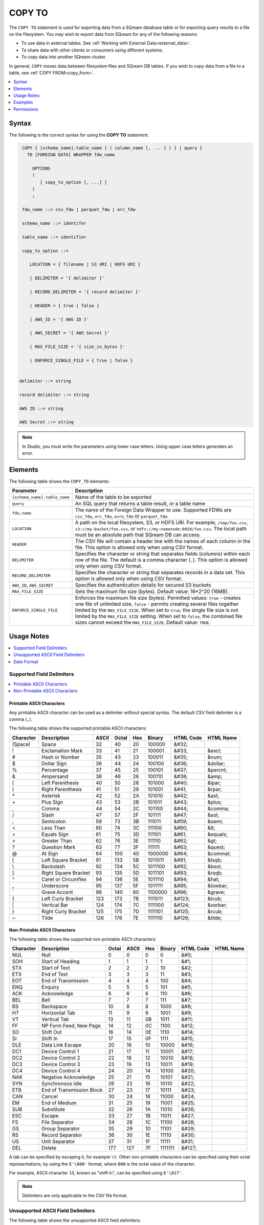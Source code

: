 .. _copy_to:

**********************
COPY TO
**********************

The ``COPY TO`` statement is used for exporting data from a SQream database table or for exporting query results to a file on the filesystem.
You may wish to export data from SQream for any of the following reasons:

* To use data in external tables. See :ref:`Working with External Data<external_data>`.
* To share data with other clients or consumers using different systems.
* To copy data into another SQream cluster.

In general, ``COPY`` moves data between filesystem files and SQream DB tables. If you wish to copy data from a file to a table, see :ref:`COPY FROM<copy_from>`.

.. contents:: 
   :local:
   :depth: 1

Syntax
==========
The following is the correct syntax for using the **COPY TO** statement:

.. code-block:: postgres

   COPY { [schema_name].table_name [ ( column_name [, ... ] ) ] | query } 
     TO [FOREIGN DATA] WRAPPER fdw_name
      
       OPTIONS
       (
          [ copy_to_option [, ...] ]
       )
       ;
       
   fdw_name ::= csv_fdw | parquet_fdw | orc_fdw
   
   schema_name ::= identifer
  
   table_name ::= identifier

   copy_to_option ::= 

      LOCATION = { filename | S3 URI | HDFS URI }   
      
      | DELIMITER = '{ delimiter }'
      
      | RECORD_DELIMITER = '{ record delimiter }'
      
      | HEADER = { true | false }
      
      | AWS_ID = '{ AWS ID }'
      
      | AWS_SECRET = '{ AWS Secret }'
	  
      | MAX_FILE_SIZE = '{ size_in_bytes }'
	  
      | ENFORCE_SINGLE_FILE = { true | false }


  delimiter ::= string

  record delimiter ::= string

  AWS ID ::= string

  AWS Secret ::= string

  
.. note:: In Studio, you must write the parameters using lower case letters. Using upper case letters generates an error.

Elements
============
The following table shows the ``COPY_TO`` elements:

.. list-table:: 
   :widths: auto
   :header-rows: 1
   
   * - Parameter
     - Description
   * - ``[schema_name].table_name``
     - Name of the table to be exported
   * - ``query``
     - An SQL query that returns a table result, or a table name
   * - ``fdw_name``
     - The name of the Foreign Data Wrapper to use. Supported FDWs are ``csv_fdw``, ``orc_fdw``, ``avro_fdw`` or ``parquet_fdw``.
   * - ``LOCATION``
     - A path on the local filesystem, S3, or HDFS URI. For example, ``/tmp/foo.csv``, ``s3://my-bucket/foo.csv``, or ``hdfs://my-namenode:8020/foo.csv``. The local path must be an absolute path that SQream DB can access.
   * - ``HEADER``
     - The CSV file will contain a header line with the names of each column in the file. This option is allowed only when using CSV format.
   * - ``DELIMITER``
     - Specifies the character or string that separates fields (columns) within each row of the file. The default is a comma character (``,``). This option is allowed only when using CSV format.
   * - ``RECORD_DELIMITER``
     - Specifies the character or string that separates records in a data set. This option is allowed only when using CSV format.
   * - ``AWS_ID``, ``AWS_SECRET``
     - Specifies the authentication details for secured S3 buckets
   * - ``MAX_FILE_SIZE``
     - Sets the maximum file size (bytes). Default value: 16*2^20 (16MB).
   * - ``ENFORCE_SINGLE_FILE``
     - Enforces the maximum file size (bytes). Permitted values: ``true`` - creates one file of unlimited size, ``false`` - permits creating several files together limited by the ``MAX_FILE_SIZE``. When set to ``true``, the single file size is not limited by the ``MAX_FILE_SIZE`` setting. When set to ``false``, the combined file sizes cannot exceed the ``MAX_FILE_SIZE``. Default value: ``TRUE``.

Usage Notes
===========

.. contents:: 
   :local:
   :depth: 1

Supported Field Delimiters
------------------------------

.. contents:: 
   :local:
   :depth: 1

Printable ASCII Characters
^^^^^^^^^^^^^^^^^^^^^
Any printable ASCII character can be used as a delimiter without special syntax. The default CSV field delimiter is a comma (``,``).

The following table shows the supported printable ASCII characters:

+---------------+----------------------+-----------+-----------+---------+------------+---------------+---------------+
| **Character** | **Description**      | **ASCII** | **Octal** | **Hex** | **Binary** | **HTML Code** | **HTML Name** |
+---------------+----------------------+-----------+-----------+---------+------------+---------------+---------------+
| (Space)       | Space                | 32        | 40        | 20      | 100000     | &#32;         |               |
+---------------+----------------------+-----------+-----------+---------+------------+---------------+---------------+
| !             | Exclamation Mark     | 33        | 41        | 21      | 100001     | &#33;         | &excl;        |
+---------------+----------------------+-----------+-----------+---------+------------+---------------+---------------+
| #             | Hash or Number       | 35        | 43        | 23      | 100011     | &#35;         | &num;         |
+---------------+----------------------+-----------+-----------+---------+------------+---------------+---------------+
| $             | Dollar Sign          | 36        | 44        | 24      | 100100     | &#36;         | &dollar;      |
+---------------+----------------------+-----------+-----------+---------+------------+---------------+---------------+
| %             | Percentage           | 37        | 45        | 25      | 100101     | &#37;         | &percnt;      |
+---------------+----------------------+-----------+-----------+---------+------------+---------------+---------------+
| &             | Ampersand            | 38        | 46        | 26      | 100110     | &#38;         | &amp;         |
+---------------+----------------------+-----------+-----------+---------+------------+---------------+---------------+
| (             | Left Parenthesis     | 40        | 50        | 28      | 101000     | &#40;         | &lpar;        |
+---------------+----------------------+-----------+-----------+---------+------------+---------------+---------------+
| )             | Right Parenthesis    | 41        | 51        | 29      | 101001     | &#41;         | &rpar;        |
+---------------+----------------------+-----------+-----------+---------+------------+---------------+---------------+
| \*\           | Asterisk             | 42        | 52        | 2A      | 101010     | &#42;         | &ast;         |
+---------------+----------------------+-----------+-----------+---------+------------+---------------+---------------+
| \+\           | Plus Sign            | 43        | 53        | 2B      | 101011     | &#43;         | &plus;        |
+---------------+----------------------+-----------+-----------+---------+------------+---------------+---------------+
| ,             | Comma                | 44        | 54        | 2C      | 101100     | &#44;         | &comma;       |
+---------------+----------------------+-----------+-----------+---------+------------+---------------+---------------+
| /             | Slash                | 47        | 57        | 2F      | 101111     | &#47;         | &sol;         |
+---------------+----------------------+-----------+-----------+---------+------------+---------------+---------------+
| ;             | Semicolon            | 59        | 73        | 3B      | 111011     | &#59;         | &semi;        |
+---------------+----------------------+-----------+-----------+---------+------------+---------------+---------------+
| <             | Less Than            | 60        | 74        | 3C      | 111100     | &#60;         | &lt;          |
+---------------+----------------------+-----------+-----------+---------+------------+---------------+---------------+
| =             | Equals Sign          | 61        | 75        | 3D      | 111101     | &#61;         | &equals;      |
+---------------+----------------------+-----------+-----------+---------+------------+---------------+---------------+
| >             | Greater Than         | 62        | 76        | 3E      | 111110     | &#62;         | &gt;          |
+---------------+----------------------+-----------+-----------+---------+------------+---------------+---------------+
| ?             | Question Mark        | 63        | 77        | 3F      | 111111     | &#63;         | &quest;       |
+---------------+----------------------+-----------+-----------+---------+------------+---------------+---------------+
| @             | At Sign              | 64        | 100       | 40      | 1000000    | &#64;         | &commat;      |
+---------------+----------------------+-----------+-----------+---------+------------+---------------+---------------+
| [             | Left Square Bracket  | 91        | 133       | 5B      | 1011011    | &#91;         | &lsqb;        |
+---------------+----------------------+-----------+-----------+---------+------------+---------------+---------------+
| \\            | Backslash            | 92        | 134       | 5C      | 1011100    | \&\#92\;      | &bsol;        |
+---------------+----------------------+-----------+-----------+---------+------------+---------------+---------------+
| ]             | Right Square Bracket | 93        | 135       | 5D      | 1011101    | &#93;         | &rsqb;        |
+---------------+----------------------+-----------+-----------+---------+------------+---------------+---------------+
| ^             | Caret or Circumflex  | 94        | 136       | 5E      | 1011110    | &#94;         | &hat;         |
+---------------+----------------------+-----------+-----------+---------+------------+---------------+---------------+
| _             | Underscore           | 95        | 137       | 5F      | 1011111    | &#95;         | &lowbar;      |
+---------------+----------------------+-----------+-----------+---------+------------+---------------+---------------+
| `             | Grave Accent         | 96        | 140       | 60      | 1100000    | &#96;         | &grave;       |
+---------------+----------------------+-----------+-----------+---------+------------+---------------+---------------+
| {             | Left Curly Bracket   | 123       | 173       | 7B      | 1111011    | &#123;        | &lcub;        |
+---------------+----------------------+-----------+-----------+---------+------------+---------------+---------------+
| \|\           | Vertical Bar         | 124       | 174       | 7C      | 1111100    | &#124;        | &verbar;      |
+---------------+----------------------+-----------+-----------+---------+------------+---------------+---------------+
| }             | Right Curly Bracket  | 125       | 175       | 7D      | 1111101    | &#125;        | &rcub;        |
+---------------+----------------------+-----------+-----------+---------+------------+---------------+---------------+
| ~             | Tilde                | 126       | 176       | 7E      | 1111110    | &#126;        | &tilde;       |
+---------------+----------------------+-----------+-----------+---------+------------+---------------+---------------+

Non-Printable ASCII Characters
^^^^^^^^^^^^^^^^^^^^^^^^^^^^
The following table shows the supported non-printable ASCII characters:

+---------------+---------------------------+-----------+-----------+---------+------------+---------------+---------------+
| **Character** | **Description**           | **Octal** | **ASCII** | **Hex** | **Binary** | **HTML Code** | **HTML Name** |
+---------------+---------------------------+-----------+-----------+---------+------------+---------------+---------------+
| NUL           | Null                      | 0         | 0         | 0       | 0          | &#0;          |               |
+---------------+---------------------------+-----------+-----------+---------+------------+---------------+---------------+
| SOH           | Start of Heading          | 1         | 1         | 1       | 1          | &#1;          |               |
+---------------+---------------------------+-----------+-----------+---------+------------+---------------+---------------+
| STX           | Start of Text             | 2         | 2         | 2       | 10         | &#2;          |               |
+---------------+---------------------------+-----------+-----------+---------+------------+---------------+---------------+
| ETX           | End of Text               | 3         | 3         | 3       | 11         | &#3;          |               |
+---------------+---------------------------+-----------+-----------+---------+------------+---------------+---------------+
| EOT           | End of Transmission       | 4         | 4         | 4       | 100        | &#4;          |               |
+---------------+---------------------------+-----------+-----------+---------+------------+---------------+---------------+
| ENQ           | Enquiry                   | 5         | 5         | 5       | 101        | &#5;          |               |
+---------------+---------------------------+-----------+-----------+---------+------------+---------------+---------------+
| ACK           | Acknowledge               | 6         | 6         | 6       | 110        | &#6;          |               |
+---------------+---------------------------+-----------+-----------+---------+------------+---------------+---------------+
| BEL           | Bell                      | 7         | 7         | 7       | 111        | &#7;          |               |
+---------------+---------------------------+-----------+-----------+---------+------------+---------------+---------------+
| BS            | Backspace                 | 10        | 8         | 8       | 1000       | &#8;          |               |
+---------------+---------------------------+-----------+-----------+---------+------------+---------------+---------------+
| HT            | Horizontal Tab            | 11        | 9         | 9       | 1001       | &#9;          |               |
+---------------+---------------------------+-----------+-----------+---------+------------+---------------+---------------+
| VT            | Vertical Tab              | 13        | 11        | 0B      | 1011       | &#11;         |               |
+---------------+---------------------------+-----------+-----------+---------+------------+---------------+---------------+
| FF            | NP Form Feed, New Page    | 14        | 12        | 0C      | 1100       | &#12;         |               |
+---------------+---------------------------+-----------+-----------+---------+------------+---------------+---------------+
| SO            | Shift Out                 | 16        | 14        | 0E      | 1110       | &#14;         |               |
+---------------+---------------------------+-----------+-----------+---------+------------+---------------+---------------+
| SI            | Shift In                  | 17        | 15        | 0F      | 1111       | &#15;         |               |
+---------------+---------------------------+-----------+-----------+---------+------------+---------------+---------------+
| DLE           | Data Link Escape          | 20        | 16        | 10      | 10000      | &#16;         |               |
+---------------+---------------------------+-----------+-----------+---------+------------+---------------+---------------+
| DC1           | Device Control 1          | 21        | 17        | 11      | 10001      | &#17;         |               |
+---------------+---------------------------+-----------+-----------+---------+------------+---------------+---------------+
| DC2           | Device Control 2          | 22        | 18        | 12      | 10010      | &#18;         |               |
+---------------+---------------------------+-----------+-----------+---------+------------+---------------+---------------+
| DC3           | Device Control 3          | 23        | 19        | 13      | 10011      | &#19;         |               |
+---------------+---------------------------+-----------+-----------+---------+------------+---------------+---------------+
| DC4           | Device Control 4          | 24        | 20        | 14      | 10100      | &#20;         |               |
+---------------+---------------------------+-----------+-----------+---------+------------+---------------+---------------+
| NAK           | Negative Acknowledge      | 25        | 21        | 15      | 10101      | &#21;         |               |
+---------------+---------------------------+-----------+-----------+---------+------------+---------------+---------------+
| SYN           | Synchronous Idle          | 26        | 22        | 16      | 10110      | &#22;         |               |
+---------------+---------------------------+-----------+-----------+---------+------------+---------------+---------------+
| ETB           | End of Transmission Block | 27        | 23        | 17      | 10111      | &#23;         |               |
+---------------+---------------------------+-----------+-----------+---------+------------+---------------+---------------+
| CAN           | Cancel                    | 30        | 24        | 18      | 11000      | &#24;         |               |
+---------------+---------------------------+-----------+-----------+---------+------------+---------------+---------------+
| EM            | End of Medium             | 31        | 25        | 19      | 11001      | &#25;         |               |
+---------------+---------------------------+-----------+-----------+---------+------------+---------------+---------------+
| SUB           | Substitute                | 32        | 26        | 1A      | 11010      | &#26;         |               |
+---------------+---------------------------+-----------+-----------+---------+------------+---------------+---------------+
| ESC           | Escape                    | 33        | 27        | 1B      | 11011      | &#27;         |               |
+---------------+---------------------------+-----------+-----------+---------+------------+---------------+---------------+
| FS            | File Separator            | 34        | 28        | 1C      | 11100      | &#28;         |               |
+---------------+---------------------------+-----------+-----------+---------+------------+---------------+---------------+
| GS            | Group Separator           | 35        | 29        | 1D      | 11101      | &#29;         |               |
+---------------+---------------------------+-----------+-----------+---------+------------+---------------+---------------+
| RS            | Record Separator          | 36        | 30        | 1E      | 11110      | &#30;         |               |
+---------------+---------------------------+-----------+-----------+---------+------------+---------------+---------------+
| US            | Unit Separator            | 37        | 31        | 1F      | 11111      | &#31;         |               |
+---------------+---------------------------+-----------+-----------+---------+------------+---------------+---------------+
| DEL           | Delete                    | 177       | 127       | 7F      | 1111111    | &#127;        |               |
+---------------+---------------------------+-----------+-----------+---------+------------+---------------+---------------+
   
A tab can be specified by escaping it, for example ``\t``. Other non-printable characters can be specified using their octal representations, by using the ``E'\000'`` format, where ``000`` is the octal value of the character.

For example, ASCII character ``15``, known as "shift in", can be specified using ``E'\017'``.

.. note:: Delimiters are only applicable to the CSV file format.

Unsupported ASCII Field Delimiters
------------------------------
The following table shows the unsupported ASCII field delimiters:

+-----------+---------------+------------------------+-----------+---------+------------+---------------+---------------+
| **ASCII** | **Character** | **Description**        | **Octal** | **Hex** | **Binary** | **HTML Code** | **HTML Name** |
+-----------+---------------+------------------------+-----------+---------+------------+---------------+---------------+
| 10        | LF            | NL Line Feed, New Line | 12        | 0A      | 1010       | &#10;         |               |
+-----------+---------------+------------------------+-----------+---------+------------+---------------+---------------+
| 13        | CR            | Carriage Return        | 15        | 0D      | 1101       | &#13;         |               |
+-----------+---------------+------------------------+-----------+---------+------------+---------------+---------------+
| 34        | "             | Double Quote           | 42        | 22      | 100010     | &#34;         | &quot;        |
+-----------+---------------+------------------------+-----------+---------+------------+---------------+---------------+
| 45        | \-\           | Minus Sign             | 55        | 2D      | 101101     | &#45;         | &minus;       |
+-----------+---------------+------------------------+-----------+---------+------------+---------------+---------------+
| 46        | .             | Period                 | 56        | 2E      | 101110     | &#46;         | &period;      |
+-----------+---------------+------------------------+-----------+---------+------------+---------------+---------------+
| 48        | 0             | Zero                   | 60        | 30      | 110000     | &#48;         |               |
+-----------+---------------+------------------------+-----------+---------+------------+---------------+---------------+
| 49        | 1             | Number One             | 61        | 31      | 110001     | &#49;         |               |
+-----------+---------------+------------------------+-----------+---------+------------+---------------+---------------+
| 50        | 2             | Number Two             | 62        | 32      | 110010     | &#50;         |               |
+-----------+---------------+------------------------+-----------+---------+------------+---------------+---------------+
| 51        | 3             | Number Three           | 63        | 33      | 110011     | &#51;         |               |
+-----------+---------------+------------------------+-----------+---------+------------+---------------+---------------+
| 52        | 4             | Number Four            | 64        | 34      | 110100     | &#52;         |               |
+-----------+---------------+------------------------+-----------+---------+------------+---------------+---------------+
| 53        | 5             | Number Five            | 65        | 35      | 110101     | &#53;         |               |
+-----------+---------------+------------------------+-----------+---------+------------+---------------+---------------+
| 54        | 6             | Number Six             | 66        | 36      | 110110     | &#54;         |               |
+-----------+---------------+------------------------+-----------+---------+------------+---------------+---------------+
| 55        | 7             | Number Seven           | 67        | 37      | 110111     | &#55;         |               |
+-----------+---------------+------------------------+-----------+---------+------------+---------------+---------------+
| 56        | 8             | Number Eight           | 70        | 38      | 111000     | &#56;         |               |
+-----------+---------------+------------------------+-----------+---------+------------+---------------+---------------+
| 57        | 9             | Number Nine            | 71        | 39      | 111001     | &#57;         |               |
+-----------+---------------+------------------------+-----------+---------+------------+---------------+---------------+
| 58        | :             | Colon                  | 72        | 3A      | 111010     | &#58;         | &colon;       |
+-----------+---------------+------------------------+-----------+---------+------------+---------------+---------------+
| 65        | A             | Upper Case Letter A    | 101       | 41      | 1000001    | &#65;         |               |
+-----------+---------------+------------------------+-----------+---------+------------+---------------+---------------+
| 66        | B             | Upper Case Letter B    | 102       | 42      | 1000010    | &#66;         |               |
+-----------+---------------+------------------------+-----------+---------+------------+---------------+---------------+
| 67        | C             | Upper Case Letter C    | 103       | 43      | 1000011    | &#67;         |               |
+-----------+---------------+------------------------+-----------+---------+------------+---------------+---------------+
| 68        | D             | Upper Case Letter D    | 104       | 44      | 1000100    | &#68;         |               |
+-----------+---------------+------------------------+-----------+---------+------------+---------------+---------------+
| 69        | E             | Upper Case Letter E    | 105       | 45      | 1000101    | &#69;         |               |
+-----------+---------------+------------------------+-----------+---------+------------+---------------+---------------+
| 70        | F             | Upper Case Letter F    | 106       | 46      | 1000110    | &#70;         |               |
+-----------+---------------+------------------------+-----------+---------+------------+---------------+---------------+
| 71        | G             | Upper Case Letter G    | 107       | 47      | 1000111    | &#71;         |               |
+-----------+---------------+------------------------+-----------+---------+------------+---------------+---------------+
| 72        | H             | Upper Case Letter H    | 110       | 48      | 1001000    | &#72;         |               |
+-----------+---------------+------------------------+-----------+---------+------------+---------------+---------------+
| 73        | I             | Upper Case Letter I    | 111       | 49      | 1001001    | &#73;         |               |
+-----------+---------------+------------------------+-----------+---------+------------+---------------+---------------+
| 74        | J             | Upper Case Letter J    | 112       | 4A      | 1001010    | &#74;         |               |
+-----------+---------------+------------------------+-----------+---------+------------+---------------+---------------+
| 75        | K             | Upper Case Letter K    | 113       | 4B      | 1001011    | &#75;         |               |
+-----------+---------------+------------------------+-----------+---------+------------+---------------+---------------+
| 76        | L             | Upper Case Letter L    | 114       | 4C      | 1001100    | &#76;         |               |
+-----------+---------------+------------------------+-----------+---------+------------+---------------+---------------+
| 77        | M             | Upper Case Letter M    | 115       | 4D      | 1001101    | &#77;         |               |
+-----------+---------------+------------------------+-----------+---------+------------+---------------+---------------+
| 78        | N             | Upper Case Letter N    | 116       | 4E      | 1001110    | &#78;         |               |
+-----------+---------------+------------------------+-----------+---------+------------+---------------+---------------+
| 79        | O             | Upper Case Letter O    | 117       | 4F      | 1001111    | &#79;         |               |
+-----------+---------------+------------------------+-----------+---------+------------+---------------+---------------+
| 80        | P             | Upper Case Letter P    | 120       | 50      | 1010000    | &#80;         |               |
+-----------+---------------+------------------------+-----------+---------+------------+---------------+---------------+
| 81        | Q             | Upper Case Letter Q    | 121       | 51      | 1010001    | &#81;         |               |
+-----------+---------------+------------------------+-----------+---------+------------+---------------+---------------+
| 82        | R             | Upper Case Letter R    | 122       | 52      | 1010010    | &#82;         |               |
+-----------+---------------+------------------------+-----------+---------+------------+---------------+---------------+
| 83        | S             | Upper Case Letter S    | 123       | 53      | 1010011    | &#83;         |               |
+-----------+---------------+------------------------+-----------+---------+------------+---------------+---------------+
| 84        | T             | Upper Case Letter T    | 124       | 54      | 1010100    | &#84;         |               |
+-----------+---------------+------------------------+-----------+---------+------------+---------------+---------------+
| 85        | U             | Upper Case Letter U    | 125       | 55      | 1010101    | &#85;         |               |
+-----------+---------------+------------------------+-----------+---------+------------+---------------+---------------+
| 86        | V             | Upper Case Letter V    | 126       | 56      | 1010110    | &#86;         |               |
+-----------+---------------+------------------------+-----------+---------+------------+---------------+---------------+
| 87        | W             | Upper Case Letter W    | 127       | 57      | 1010111    | &#87;         |               |
+-----------+---------------+------------------------+-----------+---------+------------+---------------+---------------+
| 88        | X             | Upper Case Letter X    | 130       | 58      | 1011000    | &#88;         |               |
+-----------+---------------+------------------------+-----------+---------+------------+---------------+---------------+
| 89        | Y             | Upper Case Letter Y    | 131       | 59      | 1011001    | &#89;         |               |
+-----------+---------------+------------------------+-----------+---------+------------+---------------+---------------+
| 90        | Z             | Upper Case Letter Z    | 132       | 5A      | 1011010    | &#90;         |               |
+-----------+---------------+------------------------+-----------+---------+------------+---------------+---------------+
| 92        | \\            | Backslash              | 134       | 5C      | 01011100   | \&\#92\;      |               |
+-----------+---------------+------------------------+-----------+---------+------------+---------------+---------------+
| 97        | a             | Lower Case Letter a    | 141       | 61      | 1100001    | &#97;         |               |
+-----------+---------------+------------------------+-----------+---------+------------+---------------+---------------+
| 98        | b             | Lower Case Letter b    | 142       | 62      | 1100010    | &#98;         |               |
+-----------+---------------+------------------------+-----------+---------+------------+---------------+---------------+
| 99        | c             | Lower Case Letter c    | 143       | 63      | 1100011    | &#99;         |               |
+-----------+---------------+------------------------+-----------+---------+------------+---------------+---------------+
| 100       | d             | Lower Case Letter d    | 144       | 64      | 1100100    | &#100;        |               |
+-----------+---------------+------------------------+-----------+---------+------------+---------------+---------------+
| 101       | e             | Lower Case Letter e    | 145       | 65      | 1100101    | &#101;        |               |
+-----------+---------------+------------------------+-----------+---------+------------+---------------+---------------+
| 102       | f             | Lower Case Letter f    | 146       | 66      | 1100110    | &#102;        |               |
+-----------+---------------+------------------------+-----------+---------+------------+---------------+---------------+
| 103       | g             | Lower Case Letter g    | 147       | 67      | 1100111    | &#103;        |               |
+-----------+---------------+------------------------+-----------+---------+------------+---------------+---------------+
| 104       | h             | Lower Case Letter h    | 150       | 68      | 1101000    | &#104;        |               |
+-----------+---------------+------------------------+-----------+---------+------------+---------------+---------------+
| 105       | i             | Lower Case Letter i    | 151       | 69      | 1101001    | &#105;        |               |
+-----------+---------------+------------------------+-----------+---------+------------+---------------+---------------+
| 106       | j             | Lower Case Letter j    | 152       | 6A      | 1101010    | &#106;        |               |
+-----------+---------------+------------------------+-----------+---------+------------+---------------+---------------+
| 107       | k             | Lower Case Letter k    | 153       | 6B      | 1101011    | &#107;        |               |
+-----------+---------------+------------------------+-----------+---------+------------+---------------+---------------+
| 108       | l             | Lower Case Letter l    | 154       | 6C      | 1101100    | &#108;        |               |
+-----------+---------------+------------------------+-----------+---------+------------+---------------+---------------+
| 109       | m             | Lower Case Letter m    | 155       | 6D      | 1101101    | &#109;        |               |
+-----------+---------------+------------------------+-----------+---------+------------+---------------+---------------+
| 110       | n             | Lower Case Letter n    | 156       | 6E      | 1101110    | &#110;        |               |
+-----------+---------------+------------------------+-----------+---------+------------+---------------+---------------+
| 111       | o             | Lower Case Letter o    | 157       | 6F      | 1101111    | &#111;        |               |
+-----------+---------------+------------------------+-----------+---------+------------+---------------+---------------+
| 112       | p             | Lower Case Letter p    | 160       | 70      | 1110000    | &#112;        |               |
+-----------+---------------+------------------------+-----------+---------+------------+---------------+---------------+
| 113       | q             | Lower Case Letter q    | 161       | 71      | 1110001    | &#113;        |               |
+-----------+---------------+------------------------+-----------+---------+------------+---------------+---------------+
| 114       | r             | Lower Case Letter r    | 162       | 72      | 1110010    | &#114;        |               |
+-----------+---------------+------------------------+-----------+---------+------------+---------------+---------------+
| 115       | s             | Lower Case Letter s    | 163       | 73      | 1110011    | &#115;        |               |
+-----------+---------------+------------------------+-----------+---------+------------+---------------+---------------+
| 116       | t             | Lower Case Letter t    | 164       | 74      | 1110100    | &#116;        |               |
+-----------+---------------+------------------------+-----------+---------+------------+---------------+---------------+
| 117       | u             | Lower Case Letter u    | 165       | 75      | 1110101    | &#117;        |               |
+-----------+---------------+------------------------+-----------+---------+------------+---------------+---------------+
| 118       | v             | Lower Case Letter v    | 166       | 76      | 1110110    | &#118;        |               |
+-----------+---------------+------------------------+-----------+---------+------------+---------------+---------------+
| 119       | w             | Lower Case Letter w    | 167       | 77      | 1110111    | &#119;        |               |
+-----------+---------------+------------------------+-----------+---------+------------+---------------+---------------+
| 120       | x             | Lower Case Letter x    | 170       | 78      | 1111000    | &#120;        |               |
+-----------+---------------+------------------------+-----------+---------+------------+---------------+---------------+
| 121       | y             | Lower Case Letter y    | 171       | 79      | 1111001    | &#121;        |               |
+-----------+---------------+------------------------+-----------+---------+------------+---------------+---------------+
| 122       | z             | Lower Case Letter z    | 172       | 7A      | 1111010    | &#122;        |               |
+-----------+---------------+------------------------+-----------+---------+------------+---------------+---------------+

Date Format
---------------
The date format in the output CSV is formatted as ISO 8601 (``2019-12-31 20:30:55.123``), regardless of how it was parsed initially with :ref:`COPY FROM date parsers<copy_date_parsers>`.

For more information on the ``datetime`` format, see :ref:`sql_data_types_date`.

Examples
========

.. contents:: 
   :local:
   :depth: 1

Exporting Data From SQream to External File Tables
--------------------------------------------------

Exporting Tables to Parquet Files
^^^^^^^^^^^^^^^^^^^^^^^^^^^^^^^^^
The compression algorithm used for exporting data from SQream to Parquet files is Snappy.

.. code-block:: psql
   
	COPY nba TO WRAPPER parquet_fdw OPTIONS (LOCATION = '/tmp/nba_export.parquet');

Exporting Query Results to Parquet Files
^^^^^^^^^^^^^^^^^^^^^^^^^^^^^^^^^^^^^^^^

.. code-block:: psql

	COPY (select x,y from t where z=0) TO WRAPPER parquet_fdw OPTIONS (LOCATION = '/tmp/file.parquet');

Exporting Tables to ORC Files
^^^^^^^^^^^^^^^^^^^^^^^^^^^^^

.. code-block:: psql
   
	COPY nba TO WRAPPER orc_fdw OPTIONS (LOCATION = '/tmp/nba_export.orc');

CSV Files
^^^^^^^^^

The following is an example of exporting a table to a CSV file without a HEADER row:

.. code-block:: psql
   
   COPY nba TO WRAPPER csv_fdw OPTIONS (LOCATION = '/tmp/nba_export.csv', DELIMITER = ',', HEADER = false);

.. code-block:: console
   
   $ head -n6 nba.csv
   Avery Bradley,Boston Celtics,0,PG,25,6-2,180,Texas,7730337
   Jae Crowder,Boston Celtics,99,SF,25,6-6,235,Marquette,6796117
   John Holland,Boston Celtics,30,SG,27,6-5,205,Boston University,\N
   R.J. Hunter,Boston Celtics,28,SG,22,6-5,185,Georgia State,1148640
   Jonas Jerebko,Boston Celtics,8,PF,29,6-10,231,\N,5000000
   Amir Johnson,Boston Celtics,90,PF,29,6-9,240,\N,12000000

The following is an example of exporting a table to a CSV file with a HEADER row:

.. code-block:: psql
   
	COPY nba TO WRAPPER csv_fdw OPTIONS (LOCATION = '/tmp/nba_export.csv', DELIMITER = ',', HEADER = true);

.. code-block:: console
   
   $ head -n6 nba_h.csv
   Name,Team,Number,Position,Age,Height,Weight,College,Salary
   Avery Bradley,Boston Celtics,0,PG,25,6-2,180,Texas,7730337
   Jae Crowder,Boston Celtics,99,SF,25,6-6,235,Marquette,6796117
   John Holland,Boston Celtics,30,SG,27,6-5,205,Boston University,\N
   R.J. Hunter,Boston Celtics,28,SG,22,6-5,185,Georgia State,1148640
   Jonas Jerebko,Boston Celtics,8,PF,29,6-10,231,\N,5000000
   
The following is an example of exporting the result of a query to a CSV file:

.. code-block:: psql
   
	COPY (SELECT "Team", AVG("Salary") FROM nba GROUP BY 1) TO WRAPPER csv_fdw OPTIONS (LOCATION = '/tmp/nba_export.csv');

.. code-block:: console
   
   $ head -n5 nba_salaries.csv
   Atlanta Hawks,4860196
   Boston Celtics,4181504
   Brooklyn Nets,3501898
   Charlotte Hornets,5222728
   Chicago Bulls,5785558   

TSV Files
^^^^^^^^^

The following is an example of exporting a table to a TSV file with a HEADER row:

.. code-block:: psql
   
	COPY nba TO WRAPPER csv_fdw OPTIONS (LOCATION = '/tmp/nba_export.csv', DELIMITER = '\t', HEADER = true);

.. code-block:: console
   
   $ head -n6 nba_h.tsv
   Name    Team    Number  Position        Age     Height  Weight  College Salary
   Avery Bradley   Boston Celtics  0       PG      25      6-2     180     Texas  7730337
   Jae Crowder     Boston Celtics  99      SF      25      6-6     235     Marquette       6796117
   John Holland    Boston Celtics  30      SG      27      6-5     205     Boston University       \N
   R.J. Hunter     Boston Celtics  28      SG      22      6-5     185     Georgia State   1148640
   Jonas Jerebko   Boston Celtics  8       PF      29      6-10    231     \N     5000000

Exporting Data From SQream to Cloud Storage
-------------------------------------------

The following is an example of saving files to an authenticated S3 bucket:

.. code-block:: psql
   
	COPY (SELECT "Team", AVG("Salary") FROM nba GROUP BY 1) TO WRAPPER csv_fdw OPTIONS (LOCATION = 's3://my_bucket/salaries/nba_export.csv', AWS_ID = 'my_aws_id', AWS_SECRET = 'my_aws_secret');

The following is an example of saving files to an HDFS path:

.. code-block:: psql
   
   	COPY (SELECT "Team", AVG("Salary") FROM nba GROUP BY 1) TO WRAPPER csv_fdw OPTIONS (LOCATION = 'hdfs://pp_namenode:8020/nba_export.csv');

Using Non-Printable ASCII Characters as Delimiters
--------------------------------------------------
The following is an example of using non-printable ASCII characters as delimiters:

Non-printable characters can be specified using their octal representations, by using the ``E'\000'`` format, where ``000`` is the octal value of the character.

For example, ASCII character ``15``, known as "shift in", can be specified using ``E'\017'``.

.. code-block:: psql
   
	COPY nba TO WRAPPER csv_fdw OPTIONS (LOCATION = '/tmp/nba_export.csv', DELIMITER = E'\017');   

.. code-block:: psql
   
	COPY nba TO WRAPPER csv_fdw OPTIONS (LOCATION = '/tmp/nba_export.csv', DELIMITER = E'\011'); -- 011 is a tab character

Permissions
=============
The role must have the ``SELECT`` permission on every table or schema that is referenced by the statement.